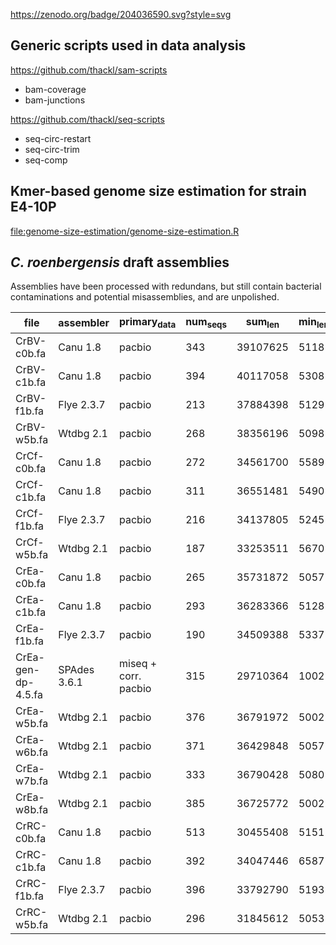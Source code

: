 

[[https://zenodo.org/badge/latestdoi/204036590][https://zenodo.org/badge/204036590.svg?style=svg]]


** Generic scripts used in data analysis

https://github.com/thackl/sam-scripts
- bam-coverage
- bam-junctions  

https://github.com/thackl/seq-scripts
- seq-circ-restart
- seq-circ-trim
- seq-comp

** Kmer-based genome size estimation for strain E4-10P

[[file:genome-size-estimation/genome-size-estimation.R]]

[[file:genome-size-estimation/CrE410P-kmer-spectrum.png]]

** /C. roenbergensis/ draft assemblies

Assemblies have been processed with redundans, but still contain bacterial
contaminations and potential misassemblies, and are unpolished.

| file               | assembler    | primary_data         | num_seqs |  sum_len | min_len | max_len |    N50 |
|--------------------+--------------+----------------------+----------+----------+---------+---------+--------|
| CrBV-c0b.fa        | Canu 1.8     | pacbio               |      343 | 39107625 |    5118 | 1533637 | 429009 |
| CrBV-c1b.fa        | Canu 1.8     | pacbio               |      394 | 40117058 |    5308 |  975077 | 270687 |
| CrBV-f1b.fa        | Flye 2.3.7   | pacbio               |      213 | 37884398 |    5129 | 1475468 | 479063 |
| CrBV-w5b.fa        | Wtdbg 2.1    | pacbio               |      268 | 38356196 |    5098 | 1458748 | 435830 |
| CrCf-c0b.fa        | Canu 1.8     | pacbio               |      272 | 34561700 |    5589 | 1022239 | 229877 |
| CrCf-c1b.fa        | Canu 1.8     | pacbio               |      311 | 36551481 |    5490 | 1011470 | 270089 |
| CrCf-f1b.fa        | Flye 2.3.7   | pacbio               |      216 | 34137805 |    5245 |  946461 | 276367 |
| CrCf-w5b.fa        | Wtdbg 2.1    | pacbio               |      187 | 33253511 |    5670 |  938012 | 321504 |
| CrEa-c0b.fa        | Canu 1.8     | pacbio               |      265 | 35731872 |    5057 | 1514847 | 402275 |
| CrEa-c1b.fa        | Canu 1.8     | pacbio               |      293 | 36283366 |    5128 | 1087465 | 282182 |
| CrEa-f1b.fa        | Flye 2.3.7   | pacbio               |      190 | 34509388 |    5337 | 1335512 | 348875 |
| CrEa-gen-dp-4.5.fa | SPAdes 3.6.1 | miseq + corr. pacbio |      315 | 29710364 |    1002 |  910477 | 228292 |
| CrEa-w5b.fa        | Wtdbg 2.1    | pacbio               |      376 | 36791972 |    5002 | 1475054 | 432668 |
| CrEa-w6b.fa        | Wtdbg 2.1    | pacbio               |      371 | 36429848 |    5057 |  947144 | 405606 |
| CrEa-w7b.fa        | Wtdbg 2.1    | pacbio               |      333 | 36790428 |    5080 | 1467234 | 546423 |
| CrEa-w8b.fa        | Wtdbg 2.1    | pacbio               |      385 | 36725772 |    5002 | 1259187 | 383112 |
| CrRC-c0b.fa        | Canu 1.8     | pacbio               |      513 | 30455408 |    5151 |  563941 |  99385 |
| CrRC-c1b.fa        | Canu 1.8     | pacbio               |      392 | 34047446 |    6587 |  635481 | 155376 |
| CrRC-f1b.fa        | Flye 2.3.7   | pacbio               |      396 | 33792790 |    5193 |  720955 | 131225 |
| CrRC-w5b.fa        | Wtdbg 2.1    | pacbio               |      296 | 31845612 |    5053 |  701287 | 178453 |

